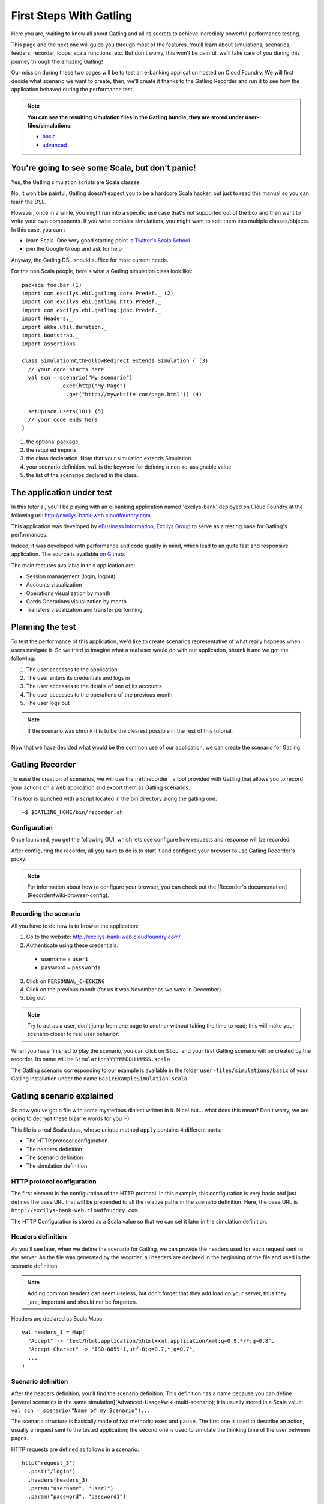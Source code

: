 .. _first-steps-with-gatling:

########################
First Steps With Gatling
########################

Here you are, waiting to know all about Gatling and all its secrets to achieve incredibly powerful performance testing.

This page and the next one will guide you through most of the features. You'll learn about simulations, scenarios, feeders, recorder, loops, scala functions, etc.
But don't worry, this won't be painful, we'll take care of you during this journey through the amazing Gatling!

Our mission during these two pages will be to test an e-banking application hosted on Cloud Foundry.
We will first decide what scenario we want to create, then, we'll create it thanks to the Gatling Recorder and run it to see how the application behaved during the performance test.

.. note::

  **You can see the resulting simulation files in the Gatling bundle, they are stored under user-files/simulations:**

  * `basic <https://github.com/excilys/gatling/blob/master/gatling-bundle/src/main/assembly/assembly-structure/user-files/simulations/basic/BasicExampleSimulation.scala>`_
  * `advanced <https://github.com/excilys/gatling/tree/master/gatling-bundle/src/main/assembly/assembly-structure/user-files/simulations/advanced>`_

You're going to see some Scala, but don't panic!
================================================

Yes, the Gatling simulation scripts are Scala classes.

No, it won't be painful, Gatling doesn't expect you to be a hardcore Scala hacker, but just to read this manual so you can learn the DSL.

However, once in a while, you might run into a specific use case that's not supported out of the box and then want to write your own components.
If you write complex simulations, you might want to split them into multiple classes/objects. In this case, you can :

* learn Scala. One very good starting point is `Twitter's Scala School <http://twitter.github.com/scala_school>`_
* join the Google Group and ask for help

Anyway, the Gatling DSL should suffice for most current needs.

For the non Scala people, here's what a Gatling simulation class look like::

  package foo.bar (1)
  import com.excilys.ebi.gatling.core.Predef._ (2)
  import com.excilys.ebi.gatling.http.Predef._
  import com.excilys.ebi.gatling.jdbc.Predef._
  import Headers._
  import akka.util.duration._
  import bootstrap._
  import assertions._

  class SimulationWithFollowRedirect extends Simulation { (3)
    // your code starts here
    val scn = scenario("My scenario")
              .exec(http("My Page")
                .get("http://mywebsite.com/page.html")) (4)

    setUp(scn.users(10)) (5)
    // your code ends here
  }

1. the optional package
2. the required imports
3. the class declaration. Note that your simulation extends Simulation
4. your scenario definition. ``val`` is the keyword for defining a non-re-assignable value
5. the list of the scenarios declared in the class.

The application under test
==========================

In this tutorial, you'll be playing with an e-banking application named 'excilys-bank' deployed on Cloud Foundry at the following url:
http://excilys-bank-web.cloudfoundry.com

This application was developed by `eBusiness Information, Excilys Group <http://www.ebusinessinformation.fr>`_ to serve as a testing base for Gatling's performances.

Indeed, it was developed with performance and code quality in mind, which lead to an quite fast and responsive application.
The source is available  `on Github <https://github.com/excilys/excilys-bank>`_.

The main features available in this application are:

* Session management (login, logout)
* Accounts visualization
* Operations visualization by month
* Cards Operations visualization by month
* Transfers visualization and transfer performing

Planning the test
=================

To test the performance of this application, we'd like to create scenarios representative of what really happens when users navigate it. So we tried to imagine what a real user would do with our application, shrank it and we got the following:

1. The user accesses to the application
2. The user enters its credentials and logs in
3. The user accesses to the details of one of its accounts
4. The user accesses to the operations of the previous month
5. The user logs out

.. note::
  If the scenario was shrunk it is to be the clearest possible in the rest of this tutorial.

Now that we have decided what would be the common use of our application, we can create the scenario for Gatling.

Gatling Recorder
================

To ease the creation of scenarios, we will use the :ref:`recorder`, a tool provided with Gatling that allows you to record your actions on a web application and export them as Gatling scenarios.

This tool is launched with a script located in the bin directory along the gatling one::

 ~$ $GATLING_HOME/bin/recorder.sh

Configuration
-------------

Once launched, you get the following GUI, which lets use configure how requests and response will be recorded:

.. image:: img/recorder-configuration_frame.png
  :alt: Gatling Recorder - Configuration Frame

After configuring the recorder, all you have to do is to start it and configure your browser to use Gatling Recorder's proxy.

.. note::
  .. todo:: fix cross doc links when possible

  For information about how to configure your browser, you can check out the [Recorder's documentation](Recorder#wiki-browser-config).

Recording the scenario
----------------------

All you have to do now is to browse the application:

1. Go to the website: http://excilys-bank-web.cloudfoundry.com/
2. Authenticate using these credentials:

 * username = ``user1``
 * password = ``password1``

3. Click on ``PERSONNAL_CHECKING``
4. Click on the previous month (for us it was November as we were in December)
5. Log out

.. note::
  Try to act as a user, don't jump from one page to another without taking the time to read; this will make your scenario closer to real user behavior.

When you have finished to play the scenario, you can click on ``Stop``, and your first Gatling scenario will be created by the recorder. Its name will be ``SimulationYYYYMMDDHHMMSS.scala``

The Gatling scenario corresponding to our example is available in the folder ``user-files/simulations/basic`` of your Gatling installation under the name ``BasicExampleSimulation.scala``.

Gatling scenario explained
==========================

So now you've got a file with some mysterious dialect written in it. Nice! but... what does this mean? Don't worry, we are going to decrypt these bizarre words for you :-)

This file is a real Scala class, whose unique method ``apply`` contains 4 different parts:

* The HTTP protocol configuration
* The headers definition
* The scenario definition
* The simulation definition

HTTP protocol configuration
---------------------------

The first element is the configuration of the HTTP protocol.
In this example, this configuration is very basic and just defines the base URL that will be prepended to all the relative paths in the scenario definition.
Here, the base URL is ``http://excilys-bank-web.cloudfoundry.com``.

The HTTP Configuration is stored as a Scala value so that we can set it later in the simulation definition.

Headers definition
------------------

As you'll see later, when we define the scenario for Gatling, we can provide the headers used for each request sent to the server.
As the file was generated by the recorder, all headers are declared in the beginning of the file and used in the scenario definition.

.. note::
  Adding common headers can seem useless, but don't forget that they add load on your server, thus they _are_ important and should not be forgotten.

Headers are declared as Scala Maps::

  val headers_1 = Map(
    "Accept" -> "text/html,application/xhtml+xml,application/xml;q=0.9,*/*;q=0.8",
    "Accept-Charset" -> "ISO-8859-1,utf-8;q=0.7,*;q=0.7",
    ...
  )

Scenario definition
-------------------

.. todo:: fix cross doc links when possible

After the headers definition, you'll find the scenario definition.
This definition has a name because you can define [several scenarios in the same simulation](Advanced-Usage#wiki-multi-scenario);
it is usually stored in a Scala value: ``val scn = scenario("Name of my Scenario")...``

The scenario structure is basically made of two methods: ``exec`` and ``pause``. The first one is used to describe an action, usually a request sent to the tested application;
the second one is used to simulate the thinking time of the user between pages.

HTTP requests are defined as follows in a scenario::


    http("request_3")
      .post("/login")
      .headers(headers_3)
      .param("username", "user1")
      .param("password", "password1")

The example above produces a POST HTTP request that authenticate the user with its credentials::

    POST http://excilys-bank-web.cloudfoundry.com/login
    Accept: text/html,application/xhtml+xml,application/xml;q=0.9,*/*;q=0.8
    Accept-Charset: ISO-8859-1,utf-8;q=0.7,*;q=0.7
    Accept-Encoding: gzip,deflate
    Accept-Language: fr,en-us;q=0.7,en;q=0.3
    Host: excilys-bank-web.cloudfoundry.com
    Keep-Alive: 115
    User-Agent: Mozilla/5.0 (X11; U; Linux i686; en-US; rv:1.9.2.17) Gecko/20110422 Ubuntu/9.10 Firefox/3.6.17
    Content-Length: 33
    Content-Type: application/x-www-form-urlencoded
    Referer: http://excilys-bank-web.cloudfoundry.com/public/login.html

    username=user1&password=password1

Simulation definitions
----------------------

The last part of the file contains the simulation definition, this is where you define the load you want to inject to your server, eg::

  setUp(
      scn.users(1).protocolConfig(httpConf)
  )

Here Gatling will simulate **one user** behaving as we did. The protocolConfig is also added to the simulation to set the base URL.

.. _long-scenarios:

Long scenarios
--------------

.. versionadded:: Since v1.0.2

In case of long scenarios (more than 50 requests), the recorder will split them in chains::


  [...]

  val chain_1 = exec(...)...
  val chain_2 = exec(...)...

  val scn = scenario("My Scenario")
              .exec(chain_1)
              .exec(chain_2)

  [...]

You should be aware that if you have a long chain of methods, the Scala compiler will need more stack memory to be able to compile it (See :ref:`FAQ <stack-overflow>`). That is why the recorder splits the scenario when saving it.

More users = more load!
=======================

So, this is great, we can load test our server with... one user! We are going to increase the number of users to show you another great feature of Gatling: feeders.

Increasing the number of users
------------------------------

To increase the number of simulated users, all you have to do is to change the configuration of the simulation as follows::

  scn.users(10).protocolConfig(httpConf)

.. note::
  Here we set only 10 users, because we don't want to flood our test web application, please be kind and don't crash our CloudFoundry instance ;-)

For more information about Feeders, see the :ref:`feeders` reference section.

Ramping for the win!
--------------------

If you want to simulate 3 000 users, you don't want them to start at the same time. Indeed, they are more likely to connect to your web application gradually.

Gatling provides the ``ramp`` option to implement this behavior. The value of the ramp indicates the duration over which the users will be linearly started.
Just like every duration in Gatling, the default unit is second.

::

  scn.users(10).ramp(10) // 10 users/10s = 1 user/s
  scn.users(10).ramp(20) // 10 users/20s = 0.5 user/s = 1 user every 2s
  scn.users(1000).ramp(100) // 1000 users/100s = 10 users/s

In our scenario, we will set a ramp of 10 seconds.

Dynamic values with Feeders
---------------------------

We have set our simulation to run 10 users, but they all use the same credentials.
Wouldn't it be nice if every user could use its own credentials? This is where Feeders will be useful.

Feeders are data sources containing all the values you want to use in your scenarios.
There are several types of Feeders, the simplest being the CSV Feeder: this is the one we will use in our test.
Feeders are explained in details in the :ref:`feeders` reference.

Here are the feeder we use and the modifications we made to our scenario::

  /* user_information.csv */
  username,password,account_id
  user1,password1,4
  user2,password2,7
  ...
  user10,password10,34

::

  /* Scenario */
  .feed(csv("user_information.csv"))
  .exec(
    http("request_3")
      .post("/login")
      .param("username", "${username}")
      .param("password", "${password}")
      .headers(headers_3)
      .check(status.is(302))
  )
  ...
  .exec(
    http("request_5")
      .get("/private/bank/account/ACC${account_id}/operations.html")
      .headers(headers_5)
  )

.. note::
  .. todo:: fix cross doc links when possible

  The ${...} expression are part of Gatling EL described in [Advanced Usage](Advanced-Usage#wiki-session).

Repeating actions
=================

Most of the users of web applications will repeat actions while navigating. To represent this behavior, Gatling brings **loops** to you.
These loops can be conditioned by either a number of repetitions, a time limit or a condition::

  repeat(10) { // Will repeat the actions 10 times
      exec( http(...) ... )
      .pause(...)
  }
  OR
  .during(20 seconds) { // Will repeat the actions for at least 20s
      exec( http(...) ... )
      .pause(...)
  }

.. note::
  .. todo:: fix cross doc links when possible

  For more information about conditional loops, you can check the [reference](Scenario-Components#wiki-loop).

In our scenario, we will set a loop with 5 iterations after the login::

  .exec(
    http("request_3")
      ...
  )
  .pause(0 milliseconds, 100 milliseconds)
  .repeat(5) {
      exec(
        http("request_4")
          ...
      )
      ...
      .exec(
        http("request_8")
          ...
      )
      .pause(6, 7)
  }

Running the simulation
======================

Great! We have completely defined our first scenario, now we want to run it with Gatling.
To do so, all we have to do is to move the file in ``user-files/simulations/`` and run Gatling as seen in :ref:`getting-started`.

Choose your simulation and press **Enter** to run it! Here is what it looks like:

.. image:: img/cli_gatling_basic_usage.png
  :alt: Gatling's Command Line

Analyzing the simulation
========================

When the simulation is done, Gatling generates reports for you to be able to analyze what happened during the simulation and detect performance caveats in your application.

For comprehensive information about these reports see :ref:`reports`.

Active Sessions
---------------

This report simply shows the number of active sessions (or active users) per second during the simulation:

.. image:: img/active_sessions_basic_usage.png
  :alt: Active Sessions Report

.. note::
  .. todo:: fix cross doc links when possible

  As we will see in [Advanced Usage](Advanced-Usage#wiki-multi-scenario), there might be several sessions corresponding to the different scenarios used in the simulation.

Number of Requests per Second
-----------------------------

This report shows the number of requests per second that Gatling sent to your application. This gives you an idea of the load that was generated during the simulation.

.. image:: img/requests_basic_usage.png
  :alt: Requests per Second Report

Request Details
---------------

These reports contain various charts and some statistics about the request they present:

.. image:: img/req_details_basic_usage.png
  :alt: Request Details Report

Going Further
=============

That's it for the basics, you can now write simple scenarios and load test basic applications, but there is more in Gatling.
To discover and learn the advanced features of Gatling, read :ref:`advanced-usage`.